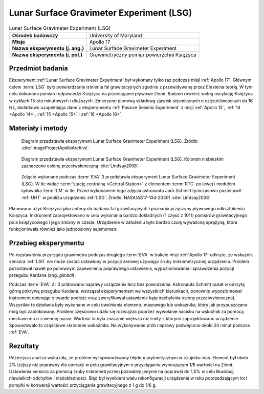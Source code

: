 .. _Lunar Surface Gravimeter Experiment:

*****************************************
Lunar Surface Gravimeter Experiment (LSG)
*****************************************


.. csv-table:: Lunar Surface Gravimeter Experiment (LSG)
    :stub-columns: 1

    "Ośrodek badawczy", "University of Maryland"
    "Misje", "Apollo 17"
    "Nazwa eksperymentu (j. ang.)", "Lunar Surface Gravimeter Experiment"
    "Nazwa eksperymentu (j. pol.)", "Grawimetryczny pomiar powierzchni Księżyca"


Przedmiot badania
=================
Eksperyment :ref:`Lunar Surface Gravimeter Experiment` był wykonany tylko raz podczas misji :ref:`Apollo 17`. Głównym celem :term:`LSG` było potwierdzenie istnienia fal grawitacyjnych zgodnie z przewidywaną przez Einsteina teorią. W tym celu dokonano pomiaru odpowiedzi Księżyca na przeciąganie pływowe Ziemi. Badano również wolną oscylację Księżyca w cyklach 15-sto minutowych i dłuższych. Zmierzono pionową składową zjawisk sejsmicznych o częstotliwościach do 16 Hz, dodatkowo uzupełniając dane z eksperymentu :ref:`Passive Seismic Experiment` z misji :ref:`Apollo 12`, :ref:`14 <Apollo 14>`, :ref:`15 <Apollo 15>` i :ref:`16 <Apollo 16>`.


Materiały i metody
==================
.. figure:: img/alsep-LSG-diagram.gif
    :name: figure-alsep-LSG-diagram

    Diagram przedstawia eksperyment Lunar Surface Gravimeter Experiment (LSG). Źródło: :cite:`ImageProjectApolloArchive`.

.. figure:: img/alsep-LSG-color.jpg
    :name: figure-alsep-LSG-color

    Diagram przedstawia eksperyment Lunar Surface Gravimeter Experiment (LSG). Kolorem niebieskim zaznaczono osłonę przeciwsłoneczną :cite:`Lindsay2008`.

.. figure:: img/alsep-LSG-photo.jpg
    :name: figure-alsep-LSG-photo

    Zdjęcie wykonane podczas :term:`EVA` 3 przedstawia eksperyment Lunar Surface Gravimeter Experiment (LSG). W tle widać :term:`stację centralną <Central Station>` z elementem :term:`RTG` po lewej i modułem lądownika :term:`LM` w tle. Przed wykonaniem tego zdjęcia astronauta Jack Schmitt tymczasowo pozostawił :ref:`UHT` w pobliżu urządzenia :ref:`LSG`. Źródło: NASA/AS17-134-20501 :cite:`Lindsay2008`.

Planowano użyć Księżyca jako anteny do badania fal grawitacyjnych i poznania przyczyny pływowego odkształcenia Księżyca. Instrument zaprojektowano w celu wykonania bardzo dokładnych (1 część z 1011) pomiarów grawitacyjnego pola księżycowego i jego zmiany w czasie. Urządzenie w założeniu było bardzo czułą wyważoną sprężyną, która funkcjonowała również jako jednoosiowy sejsmometr.


Przebieg eksperymentu
=====================
Po rozstawieniu przyrządu grawimetru podczas drugiego :term:`EVA` w trakcie misji :ref:`Apollo 17` odkryto, że wskaźnik sensora :ref:`LSG` nie może zostać ustawiony w pozycji zerowej używając śruby mikrometrycznej urządzenia. Problem pozostawał nawet po ponownym zapewnieniu poprawnego ustawienia, wypoziomowania i sprawdzenia pozycji przegubu Kardana (ang. *gimbal*).

Podczas :term:`EVA` 2 i 3 próbowano naprawy urządzenia lecz bez powodzenia. Astronauta Schmitt pukał w odkrytą górną pokrywę przegubu Kardana, wstrząsał eksperymentem we wszystkich kierunkach, ponownie wypoziomował instrument opierając o twarde podłoże oraz zweryfikował ustawienie kąta nachylenia osłony przeciwsłonecznej. Wszystkie te działania były wykonane w celu uwolnienia elementu masowego lub wskaźnika, który jak przypuszczano móg być zablokowany. Problem częściowo udało się rozwiązać poprzez wywołanie nacisku na wskaźnik za pomocą mechanizmu o zmiennej masie. Wartość ta była znacznie większa niż limity z którymi zaprojektowano urządzenie. Spowodowało to częściowe skrócenie wskaźnika. Na wykonywanie prób naprawy poświęcono około 30 minut podczas :ref:`EVA`.


Rezultaty
=========
Późniejsza analiza wykazała, że problem był spowodowany błędem arytmetycznym w czujniku mas. Element był około 2% lżejszy niż poprawny dla operacji w polu grawitacyjnym o przyciąganiu wynoszącym 1/6 wartości na Ziemi. Ustawienia sensora za pomocą śruby mikrometrycznej pozwalały jedynie na poprawki do 1,5% w celu likwidacji niewielkich odchyłów i niedokładności. Błąd był wynikiem wielu rekonfiguracji urządzenia w roku poprzedzającym lot i pomyłki w konwersji wartości przyciągania grawitacyjnego z 1 g do 1/6 g.

